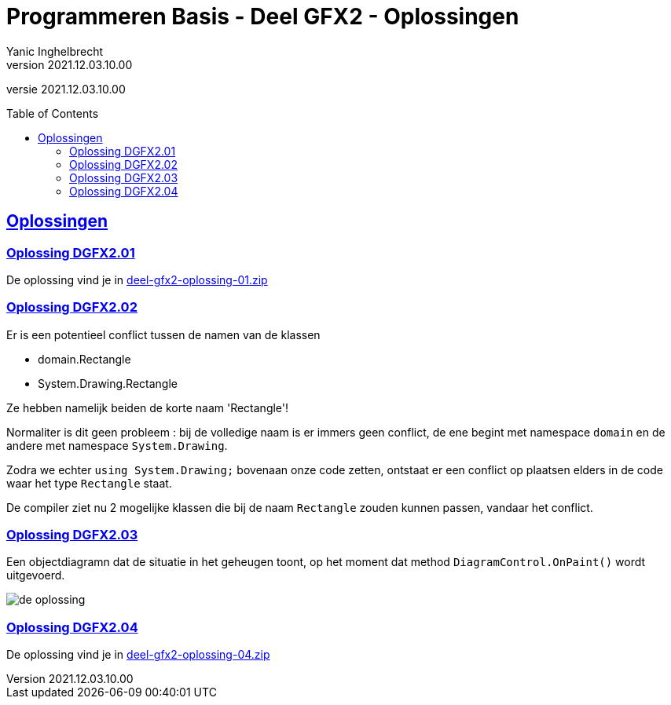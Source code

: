 = Programmeren Basis - Deel GFX2 - Oplossingen
Yanic Inghelbrecht
v2021.12.03.10.00
// toc and section numbering
:toc: preamble
:toclevels: 4
// geen auto section numbering voor oefeningen (handigere titels en toc)
//:sectnums:  
:sectlinks:
:sectnumlevels: 4
// source code formatting
:prewrap!:
:source-highlighter: rouge
:source-language: csharp
:rouge-style: github
:rouge-css: class
// inject css for highlights using docinfo
:docinfodir: ../common
:docinfo: shared-head
// folders
:imagesdir: images
:url-verdieping: ../{docname}-verdieping/{docname}-verdieping.adoc
// experimental voor kdb: en btn: macro's van AsciiDoctor
:experimental:

//preamble
[.text-right]
versie {revnumber}
 
== Oplossingen


=== Oplossing DGFX2.01

De oplossing vind je in link:attachments/deel-gfx2-oplossing-01.zip[deel-gfx2-oplossing-01.zip]


=== Oplossing DGFX2.02

Er is een potentieel conflict tussen de namen van de klassen

* domain.Rectangle
* System.Drawing.Rectangle

Ze hebben namelijk beiden de korte naam 'Rectangle'!
	
Normaliter is dit geen probleem : bij de volledige naam is er immers geen conflict, de ene begint met namespace `domain` en de andere met namespace `System.Drawing`.
	
Zodra we echter `using System.Drawing;` bovenaan onze code zetten, ontstaat er een conflict op plaatsen elders in de code waar het type `Rectangle` staat. 

De compiler ziet nu 2 mogelijke klassen die bij de naam `Rectangle` zouden kunnen passen, vandaar het conflict.


=== Oplossing DGFX2.03

Een objectdiagramn dat de situatie in het geheugen toont, op het moment dat method `DiagramControl.OnPaint()` wordt uitgevoerd. 

image:deel-gfx2-oplossing-03.png[de oplossing]


=== Oplossing DGFX2.04

De oplossing vind je in link:attachments/deel-gfx2-oplossing-04.zip[deel-gfx2-oplossing-04.zip]



